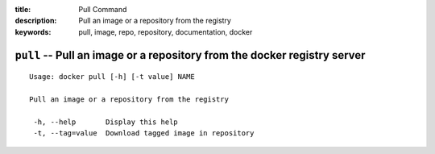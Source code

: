 :title: Pull Command
:description: Pull an image or a repository from the registry
:keywords: pull, image, repo, repository, documentation, docker

=========================================================================
``pull`` -- Pull an image or a repository from the docker registry server
=========================================================================

::

   Usage: docker pull [-h] [-t value] NAME

   Pull an image or a repository from the registry

    -h, --help       Display this help
    -t, --tag=value  Download tagged image in repository
